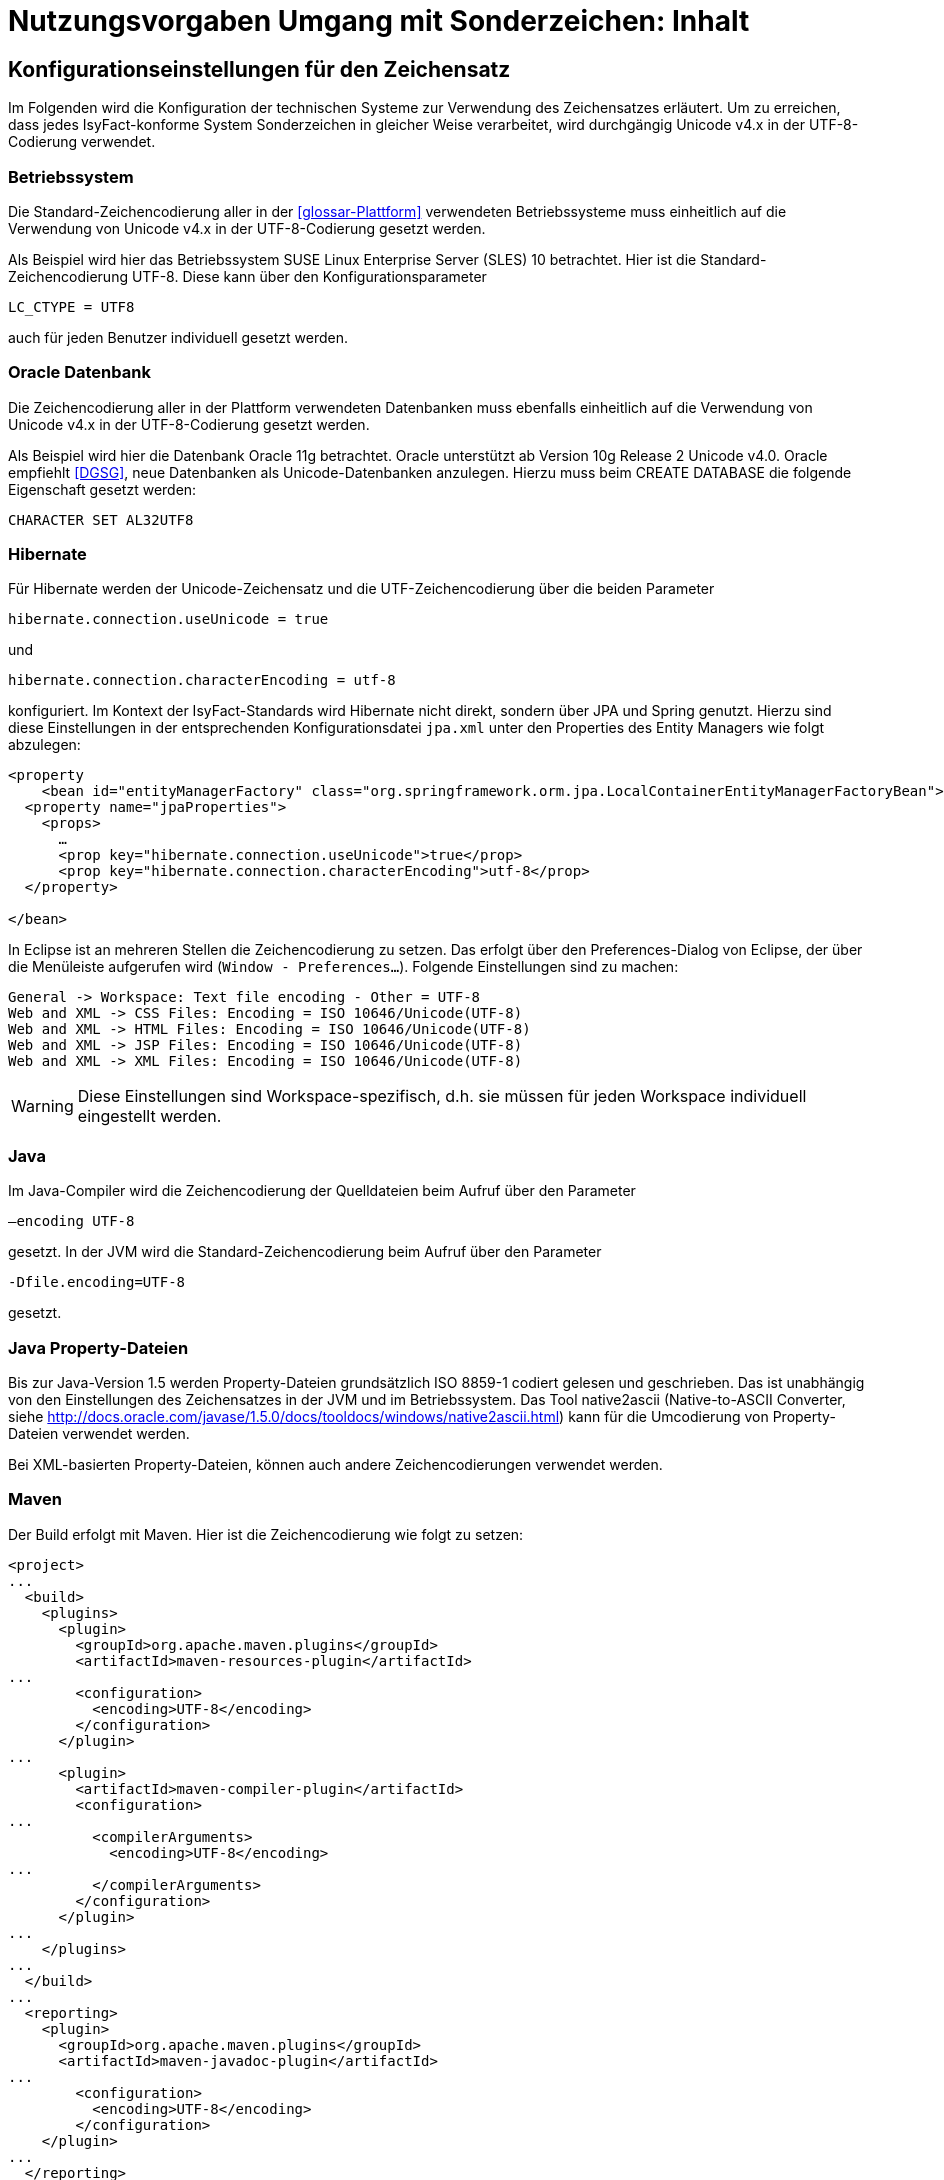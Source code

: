 = Nutzungsvorgaben Umgang mit Sonderzeichen: Inhalt

// tag::inhalt[]
[[konfigurationseinstellungen-fuer-den-zeichensatz]]
== Konfigurationseinstellungen für den Zeichensatz

Im Folgenden wird die Konfiguration der technischen Systeme zur Verwendung des Zeichensatzes erläutert.
Um zu erreichen, dass jedes IsyFact-konforme System Sonderzeichen in gleicher Weise verarbeitet, wird durchgängig Unicode v4.x in der UTF-8-Codierung verwendet.

[[betriebssystem]]
=== Betriebssystem

Die Standard-Zeichencodierung aller in der <<glossar-Plattform>> verwendeten Betriebssysteme muss einheitlich auf die Verwendung von Unicode v4.x in der UTF-8-Codierung gesetzt werden.

Als Beispiel wird hier das Betriebssystem SUSE Linux Enterprise Server (SLES) 10 betrachtet.
Hier ist die Standard-Zeichencodierung UTF-8. Diese kann über den Konfigurationsparameter

`LC_CTYPE = UTF8`

auch für jeden Benutzer individuell gesetzt werden.

[[oracle-datenbank]]
=== Oracle Datenbank

Die Zeichencodierung aller in der Plattform verwendeten Datenbanken muss ebenfalls einheitlich auf die Verwendung von Unicode v4.x in der UTF-8-Codierung gesetzt werden.

Als Beispiel wird hier die Datenbank Oracle 11g betrachtet.
Oracle unterstützt ab Version 10g Release 2 Unicode v4.0. Oracle empfiehlt <<DGSG>>, neue Datenbanken als Unicode-Datenbanken anzulegen.
Hierzu muss beim CREATE DATABASE die folgende Eigenschaft gesetzt werden:

`CHARACTER SET AL32UTF8`

[[hibernate]]
=== Hibernate

Für Hibernate werden der Unicode-Zeichensatz und die UTF-Zeichencodierung über die beiden Parameter

`hibernate.connection.useUnicode = true`

und

`hibernate.connection.characterEncoding = utf-8`

konfiguriert.
Im Kontext der IsyFact-Standards wird Hibernate nicht direkt, sondern über JPA und Spring genutzt.
Hierzu sind diese Einstellungen in der entsprechenden Konfigurationsdatei `jpa.xml` unter den Properties des Entity Managers wie folgt abzulegen:

[source,xml]
----
<property
    <bean id="entityManagerFactory" class="org.springframework.orm.jpa.LocalContainerEntityManagerFactoryBean">
  <property name="jpaProperties">
    <props>
      …
      <prop key="hibernate.connection.useUnicode">true</prop>
      <prop key="hibernate.connection.characterEncoding">utf-8</prop>
  </property>

</bean>
----

In Eclipse ist an mehreren Stellen die Zeichencodierung zu setzen.
Das erfolgt über den Preferences-Dialog von Eclipse, der über die Menüleiste aufgerufen wird (`Window - Preferences...`).
Folgende Einstellungen sind zu machen:

[source,text]
----
General -> Workspace: Text file encoding - Other = UTF-8
Web and XML -> CSS Files: Encoding = ISO 10646/Unicode(UTF-8)
Web and XML -> HTML Files: Encoding = ISO 10646/Unicode(UTF-8)
Web and XML -> JSP Files: Encoding = ISO 10646/Unicode(UTF-8)
Web and XML -> XML Files: Encoding = ISO 10646/Unicode(UTF-8)
----

WARNING: Diese Einstellungen sind Workspace-spezifisch, d.h. sie müssen für jeden Workspace individuell eingestellt werden.

[[java]]
=== Java

Im Java-Compiler wird die Zeichencodierung der Quelldateien beim Aufruf über den Parameter

`–encoding UTF-8`

gesetzt.
In der JVM wird die Standard-Zeichencodierung beim Aufruf über den Parameter

`-Dfile.encoding=UTF-8`

gesetzt.

[[java-property-dateien]]
=== Java Property-Dateien

Bis zur Java-Version 1.5 werden Property-Dateien grundsätzlich ISO 8859-1 codiert gelesen und geschrieben.
Das ist unabhängig von den Einstellungen des Zeichensatzes in der JVM und im Betriebssystem.
Das Tool native2ascii (Native-to-ASCII Converter, siehe http://docs.oracle.com/javase/1.5.0/docs/tooldocs/windows/native2ascii.html) kann für die Umcodierung von Property-Dateien verwendet werden.

Bei XML-basierten Property-Dateien, können auch andere Zeichencodierungen verwendet werden.

[[maven]]
=== Maven

Der Build erfolgt mit Maven. Hier ist die Zeichencodierung wie folgt zu setzen:

[source, xml]
----
<project>
...
  <build>
    <plugins>
      <plugin>
        <groupId>org.apache.maven.plugins</groupId>
        <artifactId>maven-resources-plugin</artifactId>
...
        <configuration>
          <encoding>UTF-8</encoding>
        </configuration>
      </plugin>
...
      <plugin>
        <artifactId>maven-compiler-plugin</artifactId>
        <configuration>
...
          <compilerArguments>
            <encoding>UTF-8</encoding>
...
          </compilerArguments>
        </configuration>
      </plugin>
...
    </plugins>
...
  </build>
...
  <reporting>
    <plugin>
      <groupId>org.apache.maven.plugins</groupId>
      <artifactId>maven-javadoc-plugin</artifactId>
...
        <configuration>
          <encoding>UTF-8</encoding>
        </configuration>
    </plugin>
...
  </reporting>
...
</project>
----

[[xml]]
=== XML

UTF-8 ist die Standard-Zeichencodierung für XML.
Das wird in der ersten Zeile der XML-Datei wie folgt deklariert:

`<?xml version="1.0" **encoding="UTF-8"**?>`

[[html]]
=== HTML

In HTML wird die Zeichencodierung in den Metadaten des HEAD-Tags wie folgt angegeben:

[source,html]
----
<meta http-equiv="Content-Type"
    content="text/html; charset=utf-8" />
----

Damit dürfen auch keine HTML-Sonderzeichen mehr verwendet werden, sondern nur noch UTF-8-codierte Zeichen.

[[bibliothek-isy-sonderzeichen]]
== Bibliothek „isy-sonderzeichen“

Dieses Kapitel beschreibt die Verwendung des Bausteins `isy-sonderzeichen`.

Der Baustein `isy-sonderzeichen` ist eine Querschnittskomponente, die anderen Anwendungen Services zur Transformation und Validierung von Zeichenketten zur Verfügung stellt.
Die Bibliothek stellt dabei eine feste Anzahl von Transformatoren zur Verfügung, die für eine einheitliche Transformation von Zeichenketten innerhalb der Systemumgebung sorgen.

Im Zuge der Umsetzung der DIN Spezifikation 91 379 wurde `isy-sonderzeichen` erweitert. Um die ursprüngliche Funktionalität zu erhalten,
wurde die Bibliothek in zwei Packages aufgeteilt. Das _stringlatin1_1_ Package enthält die ursprüngliche Funktionalität. Die Umsetzung der
DIN Spezifikation wurde im Package _dinspec91379_ umgesetzt. Die Architektur und Funktionsweise der Komponente wurde im Zuge der
Umsetzung nicht verändert.

[[funktionsweise]]
=== Funktionsweise

[[funktionsweise-transformatoren]]
==== Transformatoren

Die Transformatoren arbeiten alle nach dem gleichen Schema.
Sie unterscheiden sich nur durch unterschiedliche Tabellen, die zur Zeichentransformation herangezogen werden.

. Alle Zeichen werden gemäß einer Mapping-Tabelle transformiert (Beispiel in <<table-transkription>>).
. Unbekannte oder nicht abbildbare Zeichen werden durch Leerzeichen ersetzt.
. Leerzeichen am Anfang und am Ende der Zeichenkette werden entfernt.
. Zwei aufeinanderfolgende Leerzeichen werden durch ein einzelnes Leerzeichen ersetzt.

Transformatoren müssen in der Regel projektspezifisch entwickelt werden.
Darüber hinaus werden folgende Transformatoren mitgeliefert:

*Identischer Transformator*

Dieser Transformator bildet alle gültigen String.Latin-Zeichen auf sich selber ab.
Der Nutzen dieses Transformators liegt darin, dass alle nicht String.Latin-Zeichen aus der übergebenen Zeichenkette entfernt werden.
Dieser Transformator ermöglicht keine Vorgabe der maximalen Zeichenlänge.

*Transkription Transformator*

Dieser Transformator führt die in <<table-transkription>> dargestellte Transkription durch. Die Transkription ist eine aussprachebasierte
Darstellung der übergebenen Zeichenkette, die mit dem ASCII-Zeichensatz dargestellt werden kann.
Dieser Transformator ermöglicht keine Vorgabe der maximalen Zeichenlänge.

*Legacy Transformator*

Mit dem Legacy Transformator ist es möglich, Texte, welche mit Zeichen der DIN SPEC 91379 geschrieben wurden, umzuwandeln, sodass diese von Systemen verarbeitet werden können, welche nur den Zeichensatz String Latin 1.1 beherrschen.
Die Transformationregeln sind der <<table-legacy>> zu entnehmen.
Dieser Transformator ermöglicht keine Vorgabe der maximalen Zeichenlänge.
Es ist also möglich, dass transformierte Texte nicht mehr vom System verarbeitet werden können, wenn diese nicht mehr die maximale Zeichenlänge einhalten können.

Der Transformator dient dazu die Kompatibilität zu Systemen herzustellen, die noch nicht auf die DIN SPEC umgestellt sind.
Die Frist zur Umstellung endet im November 2024.
Danach soll auch der Legcy Transformator aus isy-sonderzeichen entfernt werden.
Er ist deswegen bereits als `Deprecated` markiert.

[[funktionsweise-zeichen-validator]]
==== Zeichen-Validator

Der Zeichen-Validator kann verwendet werden, um zu überprüfen, ob eine Zeichenkette nur Zeichen eines bestimmten Datentyps der DIN Spezifikation 91 379 enthält.

*Legacy Transformator*

Mit dem Legacy Transformator ist es möglich, Texte, welche mit Zeichen der DIN SPEC 91379 geschrieben wurden, umzuwandeln, sodass diese von Systemen verarbeitet werden können, welche nur den Zeichensatz String Latin 1.1 beherrschen.
Die Transformationregeln sind der <<table-legacy>> zu entnehmen.
Dieser Transformator ermöglicht keine Vorgabe der maximalen Zeichenlänge.
Es ist also möglich, dass transformierte Texte nicht mehr vom System verarbeitet werden können, wenn diese nicht mehr die maximale Zeichenlänge einhalten können.

Der Transformator dient dazu die Kompatibilität zu Systemen herzustellen, die noch nicht auf die DIN SPEC umgestellt sind.
Die Frist zur Umstellung endet im November 2024.
Danach soll auch der Legcy Transformator aus isy-sonderzeichen entfernt werden.
Er ist deswegen bereits als `Deprecated` markiert.


[[einbindung-der-bibliothek-in-eine-anwendung]]
=== Einbindung der Bibliothek in eine Anwendung

Um die Bibliothek in einer Anwendung nutzen zu können, sind drei Schritte notwendig:

* Integration mit Maven,
* Instanziierung der Transformator Factory und
* Instanziierung des Zeichen-Validators

[[integration-mit-maven]]
==== Integration mit Maven

In der POM der Anwendung muss die Abhängigkeit hinzugefügt werden:

[source,xml]
----
<dependency>
  <groupId>de.bund.bva.isyfact</groupId>
  <artifactId>isy-sonderzeichen</artifactId>
  <version><aktueller Version der Bibliothek></version>
</dependency>
----

[[instanziierung-der-transformator-factory]]
==== Instanziierung der Transformator Factory

Die Transformator-Factory und ein konkreter Transformator werden über Spring instanziiert.

[source,xml]
----
<bean id="sonderzeichenTransformatorFactory" class="de.bund.bva.isyfact.sonderzeichen.stringlatin1_1.core.transformation.TransformatorFactory">
  <property name="transformator" ref="sonderzeichenTransformator"/>
  <property name="transformationsTabelle" value="${Pfad_zu_einerzusaetzlichenTabelle}"/>
</bean>

<bean id="sonderzeichenTransformator" class="de.bund.bva.isyfact.sonderzeichen.stringlatin1_1.core.transformation.impl.IdentischerTransformator"/>
----

In obigem Beispiel wird dabei der Transformator _IdentischerTransformator_ aus der ursprünglichen Umsetzung geladen.
Jeder der Transformatoren setzt bereits eine fest implementierte Transformationstabelle nach einem bestimmten Vorgehen um (siehe <<funktionsweise>>).

Bei der Konfiguration der _TransformatorFactory_ kann die zusätzliche (optionale) Eigenschaft _transformationsTabelle_ dazu genutzt werden, eine weitere Transformationstabelle anzugeben.
Die Regeln in dieser Tabelle überschreiben dabei existierende alte Regeln.
Es findet also eine Ergänzung der existierenden Regeln statt.

Das Vorgehen für die Komponenten der DIN Spezifikation 91 379 ist analog. Es müssen lediglich die Package-Pfade der Klassen aktualisiert werden.

[[instanziierung-des-zeichen-validators]]
==== Instanziierung des Zeichen-Validators

Der Zeichen-Validator wird über Spring instanziiert.

[source,xml]
----
<bean id="zeichenValidator" class="de.bund.bva.isyfact.sonderzeichen.dinspec91379.validierung.ZeichenValidator"/>
----

[[methodenbeschreibung-transformator]]
=== Methodenbeschreibung Transformator

Der Aufruf des Transformators erfolgt über die jeweilige Methode der `Transformator`-Schnittstelle.
Folgende Methoden stehen zur Verfügung:

:desc-table-Transformator-Methoden: Transformator-Methoden
[id="table-Transformator-Methoden",reftext="{table-caption} {counter:tables}"]
.{desc-table-Transformator-Methoden}
[cols=",",options="header",]
|====
|Methode |Parameter
a|
`transformiere`

Transformiert eine Zeichenkette auf der Basis der zugrunde liegenden Transformationstabelle.

Leerzeichen am Anfang und am Ende der Zeichenkette werden entfernt.

Doppelte Leerzeichen innerhalb der Zeichenkette werden zu einem Leerzeichen umgewandelt.

Gibt den transformierten String aus.

 a|
`String zeichenkette`

Die zu transformierende Zeichenkette

a|
`transformiere`

Transformiert eine Zeichenkette analog der zuvor beschriebenen `transformiere`-Funktion.
Stellt zusätzlich sicher, dass die Zeichenkette nach der Operation die angegebene Länge hat.
Es wird dabei nicht unterschieden, ob die ursprüngliche Zeichenkettenlänge bereits das Maximum überschritten hat oder erst durch eine Transformation die Zeichenkette verlängert wurde.

Gibt den transformierten String aus.

 a|
`String zeichenkette`

Die zu transformierende Zeichenkette

`int maximaleLaenge`

Die maximale Länge der Zeichenkette

a|
`transformiereOhneTrim`

Transformiert eine Zeichenkette analog der zuvor beschriebenen `transformiere`-Funktion.
Es werden jedoch keine Leerzeichen am Anfang/Ende der übergebenen Zeichenkette entfernt.

Gibt den transformierten String aus.

 a|
`String zeichenkette`

Die zu transformierende Zeichenkette

a|
`transformiereMitMetadaten`

Transformiert eine Zeichenkette auf der Basis der zugrunde liegenden Transformationstabelle.

Leerzeichen am Anfang und am Ende der Zeichenkette werden entfernt.

Doppelte Leerzeichen innerhalb der Zeichenkette werden zu einem Leerzeichen umgewandelt.

Gibt ein Objekt vom Typ `Transformation` zurück, welches den transformierten String und die Metadaten der Transformation enthält.

 a|
`String zeichenkette`

Die zu transformierende Zeichenkette

a|
`transformiereMitMetadaten`

Transformiert eine Zeichenkette analog der zuvor beschriebenen `transformiere`-Funktion.
Stellt zusätzlich sicher, dass die Zeichenkette nach der Operation die angegebene Länge hat.
Es wird dabei nicht unterschieden, ob die ursprüngliche Zeichenkettenlänge bereits das Maximum überschritten hat oder erst durch eine Transformation die Zeichenkette verlängert wurde.

Gibt ein Objekt vom Typ `Transformation` zurück, welches den transformierten String und die Metadaten der Transformation enthält.

 a|
`String zeichenkette`

Die zu transformierende Zeichenkette

`int maximaleLaenge`

Die maximale Länge der Zeichenkette

a|
`transformiereOhneTrimMitMetadaten`

Transformiert eine Zeichenkette analog der zuvor beschriebenen `transformiere`-Funktion.
Es werden jedoch keine Leerzeichen am Anfang/Ende der übergebenen Zeichenkette entfernt.

Gibt ein Objekt vom Typ `Transformation` zurück, welches den transformierten String und die Metadaten der Transformation enthält.

 a|
`String zeichenkette`

Die zu transformierende Zeichenkette

a|
`getRegulaererAusdruck`

Gibt den regulären Ausdruck zurück, der alle gültige Zeichenketten beschreibt, deren Zeichen in der jeweiligen Zeichenkategorie aufgeführt sind.

 a|
`String[] kategorieListe`

Eine Liste mit den Zeichenkategorien.
Gültige Werte sind `LETTER, NUMBER, PUNCTUATION, SEPARATOR, SYMBOL, OTHER`.

Die Werte sind der Konstantenklasse `ZeichenKategorie` zu entnehmen.

a|
`getGueltigeZeichen`

Gibt alle gültigen Zeichen des Transformators zurück.

 a|
`String kategorie`

Eine Zeichenkategorie aus `LETTER, NUMBER, PUNCTUATION, SEPARATOR, SYMBOL, OTHER`.

|====

[underline]*Hinweis zur Funktion* [underline]`transformiere`

Die Transformationsfunktion arbeitet die Zeichenkette char für char ab.
Sollte ein Unicode-Character, welcher aus mehreren char Objekten besteht definiert sein (non-BMP character, z.B. I mit angehängtem Circumflex (\\u006C\\u0302), so liefert die Transformationsfunktion das korrekte Ergebnis, kann aber nicht zwischen String.Latin- und Nicht-String.Latin-Zeichen unterscheiden.
So könnten Zeichen außerhalb des Definitionsbereichs (z.B. alle \\u\####\\u0302) der Transformation transformiert werden.

Zur Überprüfung ob eine Zeichenkette innerhalb des für den Transformator gültigen Bereichs liegt, sollte daher die Funktion `getRegulaererAusdruck(String[])` benutzt werden um einen regulären Ausdruck für alle gültigen Zeichen zu erstellen.

[[metadaten-einer-transformation]]
=== Metadaten einer Transformation

Alle Transformatoren der isyfact erlauben neben der Transformation auch die Ausgabe von Metadaten über eine ausgeführte Transformation.
Dafür müssen die Funktionen mit dem Suffix `MitMetadaten` genutzt werden.
Diese geben ein Objekt vom Typ `Transformation` zurück.

Mit der Funktion `getTransformierterText()` erhält man daraus den transformierten Text, wie man ihn auch aus den `transformiere`-Methoden ohne der Speicherung von Metadaten erhält.
Mit `getMetadatenList()` erhält man eine Liste von `TransformationMetadaten`-Objekten zurück.
Ein solches Objekt enthält folgende Attribute:

* `altesZeichen`: das Zeichen, das durch die Transformation ersetzt wurde
* `alteCodepoints`: die Unicode-Codepoints des ersetzten Zeichens
* `neuesZeichen`: das Zeichen nach der Transformation
* `neueCodepoints`: die Unicode-Codepoints des Zeichens nach der Transformation
* `altePosition`: Position des Zeichens im zu transformierenden String
* `neuePosition`: neue Position des Zeichens nach der Transformation

Schriftzeichen, welche durch die Transformation nicht verändert wurden, werden nicht in den Metadaten gelistet, auch wenn sich durch die Transformation anderer Zeichen ihre Position geändert hat.
Das Attribut `neuePosition` kann außerdem die beiden folgenden Werte annehmen, wenn der transformierte Text getrimmt wurde:

* `-1`: Wenn das Schriftzeichen zu einem führenden Leerzeichen transformiert wurde und durch das Trimmen entfernt wurde.
* `-2`: Wenn das Schriftzeichen zu einem Leerzeichen am Ende des Texts transformiert wurde und durch das Trimmen entfernt wurde.

Zeichen, die zu Leerzeichen transformiert wurden, sodass mehrere Leerzeichen aufeinander folgen und anschließend durch ein einzelnes Leerzeichen ersetzt werden, erhalten als `neuePosition` die Position des einzelnen Leerzeichens.

[[methodenbeschreibung-zeichen-validator]]
=== Methodenbeschreibung Zeichen-Validator

Der Aufruf des Zeichen-Validators erfolgt über die jeweilige Methode der `ZeichenValidator`-Klasse.
Folgende Methoden stehen zur Verfügung:

:desc-table-ZeichenValidator-Methoden: ZeichenValidator-Methoden
[id="table-ZeichenValidator-Methoden",reftext="{table-caption} {counter:tables}"]
.{desc-table-ZeichenValidator-Methoden}
[cols=",",options="header",]
|====
|Methode |Parameter
a|
`isGueltigerString`

Überprüft, ob eine Zeichenkette nur Zeichen eines in der DIN Spezifikation 91 367 definierten Datentyps enthält.

Leerzeichen am Anfang und am Ende der Zeichenkette werden entfernt.

Doppelte Leerzeichen innerhalb der Zeichenkette werden zu einem Leerzeichen umgewandelt.

 a|
`String zeichenkette`

Die zu überprüfende Zeichenkette

`Datentyp datentyp`

Der Datentyp

|====

[[zulaessige-zeichen-innerhalb-der-isyfact]]
=== Zulässige Zeichen innerhalb der IsyFact

Die im Rahmen der IsyFact zugelassenen Zeichen gliedern sich in Standardzeichen und zusätzliche Zeichen.
Die Standardzeichen müssen von jeder Anwendung immer unterstützt werden.
Die zusätzlichen Zeichen müssen nur unterstützt werden, wenn dies entsprechend vereinbart wurde.
Die Festlegungen für die zulässigen Zeichen orientieren sich an den Festlegungen, die für das Meldewesen getroffen wurden.

Die für die IsyFact zulässigen Zeichen werden im Folgenden aufgeführt. (Siehe Kapitel _Festlegung des Zeichensatzes und der Codierung_ in <<KonzeptUmgangMitSonderzeichen>>)

[[standardzeichen]]
=== Standardzeichen

* Großbuchstaben: A-Z Ä Ö Ü
* Kleinbuchstaben: a-z ä ö ü ß
* Ziffern: 0-9
* **Sonderzeichen**: ' ( ) + , - . / Leerzeichen

[[zusaetzliche-zeichen]]
=== Zusätzliche Zeichen

In <<table-zusaetzliche-zeichen>> sind die Zeichen dargestellt, die zusätzlich unterstützt werden.
Damit die Zeichen in der Spalte „Glyph“ korrekt dargestellt werden, muss ein Font installiert sein, der alle Zeichen unterstützt. (z.B. Code2000, erhältlich unter http://www.code2000.net).

// end::inhalt[]
